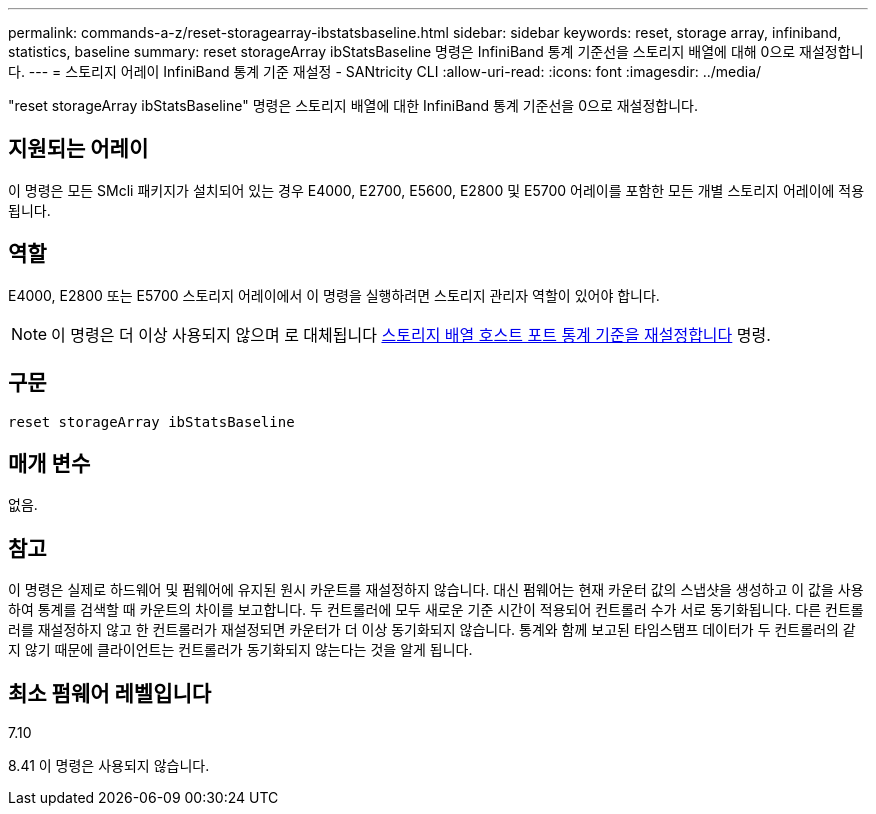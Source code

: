 ---
permalink: commands-a-z/reset-storagearray-ibstatsbaseline.html 
sidebar: sidebar 
keywords: reset, storage array, infiniband, statistics, baseline 
summary: reset storageArray ibStatsBaseline 명령은 InfiniBand 통계 기준선을 스토리지 배열에 대해 0으로 재설정합니다. 
---
= 스토리지 어레이 InfiniBand 통계 기준 재설정 - SANtricity CLI
:allow-uri-read: 
:icons: font
:imagesdir: ../media/


[role="lead"]
"reset storageArray ibStatsBaseline" 명령은 스토리지 배열에 대한 InfiniBand 통계 기준선을 0으로 재설정합니다.



== 지원되는 어레이

이 명령은 모든 SMcli 패키지가 설치되어 있는 경우 E4000, E2700, E5600, E2800 및 E5700 어레이를 포함한 모든 개별 스토리지 어레이에 적용됩니다.



== 역할

E4000, E2800 또는 E5700 스토리지 어레이에서 이 명령을 실행하려면 스토리지 관리자 역할이 있어야 합니다.

[NOTE]
====
이 명령은 더 이상 사용되지 않으며 로 대체됩니다 xref:reset-storagearray-hostportstatisticsbaseline.adoc[스토리지 배열 호스트 포트 통계 기준을 재설정합니다] 명령.

====


== 구문

[source, cli]
----
reset storageArray ibStatsBaseline
----


== 매개 변수

없음.



== 참고

이 명령은 실제로 하드웨어 및 펌웨어에 유지된 원시 카운트를 재설정하지 않습니다. 대신 펌웨어는 현재 카운터 값의 스냅샷을 생성하고 이 값을 사용하여 통계를 검색할 때 카운트의 차이를 보고합니다. 두 컨트롤러에 모두 새로운 기준 시간이 적용되어 컨트롤러 수가 서로 동기화됩니다. 다른 컨트롤러를 재설정하지 않고 한 컨트롤러가 재설정되면 카운터가 더 이상 동기화되지 않습니다. 통계와 함께 보고된 타임스탬프 데이터가 두 컨트롤러의 같지 않기 때문에 클라이언트는 컨트롤러가 동기화되지 않는다는 것을 알게 됩니다.



== 최소 펌웨어 레벨입니다

7.10

8.41 이 명령은 사용되지 않습니다.
